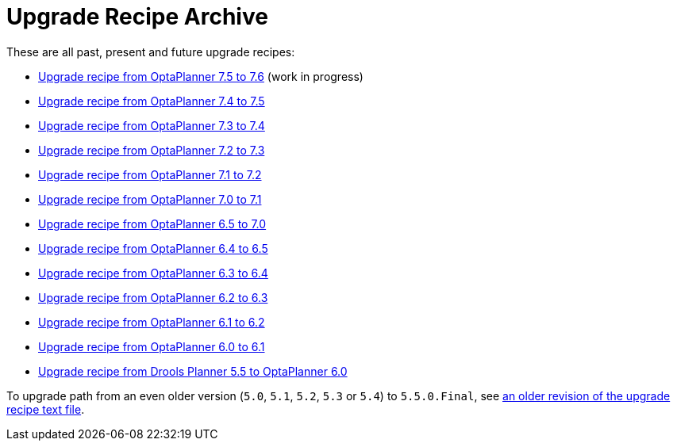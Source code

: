 = Upgrade Recipe Archive
:awestruct-description: A list of all upgrade recipes for each OptaPlanner version.
:awestruct-layout: normalBase
:awestruct-priority: 0.1
:showtitle:

These are all past, present and future upgrade recipes:

* link:upgradeRecipe7.5.html[Upgrade recipe from OptaPlanner 7.5 to 7.6] (work in progress)
* link:upgradeRecipe7.5.html[Upgrade recipe from OptaPlanner 7.4 to 7.5]
* link:upgradeRecipe7.4.html[Upgrade recipe from OptaPlanner 7.3 to 7.4]
* link:upgradeRecipe7.3.html[Upgrade recipe from OptaPlanner 7.2 to 7.3]
* link:upgradeRecipe7.2.html[Upgrade recipe from OptaPlanner 7.1 to 7.2]
* link:upgradeRecipe7.1.html[Upgrade recipe from OptaPlanner 7.0 to 7.1]
* link:upgradeRecipe7.0.html[Upgrade recipe from OptaPlanner 6.5 to 7.0]
* link:upgradeRecipe6.5.html[Upgrade recipe from OptaPlanner 6.4 to 6.5]
* link:upgradeRecipe6.4.html[Upgrade recipe from OptaPlanner 6.3 to 6.4]
* link:upgradeRecipe6.3.html[Upgrade recipe from OptaPlanner 6.2 to 6.3]
* link:upgradeRecipe6.2.html[Upgrade recipe from OptaPlanner 6.1 to 6.2]
* link:upgradeRecipe6.1.html[Upgrade recipe from OptaPlanner 6.0 to 6.1]
* link:upgradeRecipe6.0.html[Upgrade recipe from Drools Planner 5.5 to OptaPlanner 6.0]

To upgrade path from an even older version (`5.0`, `5.1`, `5.2`, `5.3` or `5.4`) to `5.5.0.Final`, see
https://github.com/kiegroup/optaplanner/blob/6.1.0.Final/optaplanner-distribution/src/main/assembly/filtered-resources/UpgradeFromPreviousVersionRecipe.txt[an older revision of the upgrade recipe text file].
